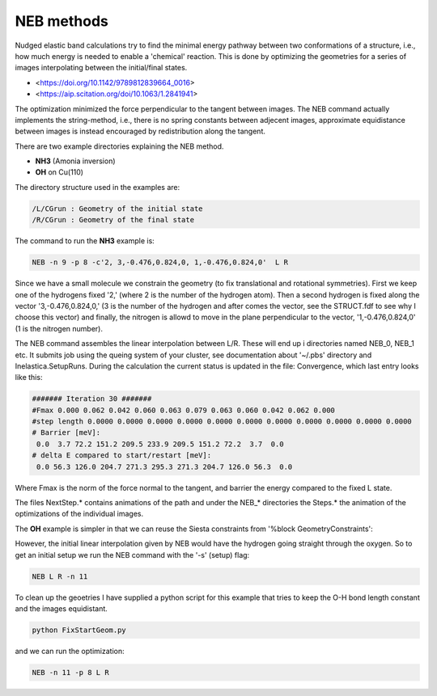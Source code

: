 .. _neb:

NEB methods
-----------

Nudged elastic band calculations try to find the minimal energy pathway between two conformations of a structure, i.e., how much energy is needed to enable a 'chemical' reaction. This is done by optimizing the geometries for a series of images interpolating between the initial/final states.

* <https://doi.org/10.1142/9789812839664_0016>
* <https://aip.scitation.org/doi/10.1063/1.2841941>

The optimization minimized the force perpendicular to the tangent between images. The NEB command actually implements the string-method, i.e., there is no spring constants between adjecent images, approximate equidistance between images is instead encouraged by redistribution along the tangent.

There are two example directories explaining the NEB method.

* **NH3** (Amonia inversion)
* **OH** on Cu(110)

The directory structure used in the examples are: 

.. code-block:: bash

   /L/CGrun : Geometry of the initial state
   /R/CGrun : Geometry of the final state

The command to run the **NH3** example is:

.. code-block:: bash

   NEB -n 9 -p 8 -c'2, 3,-0.476,0.824,0, 1,-0.476,0.824,0'  L R

Since we have a small molecule we constrain the geometry (to fix translational and rotational symmetries). First we keep one of the hydrogens fixed '2,' (where 2 is the number of the hydrogen atom). Then a second hydrogen is fixed along the vector '3,-0.476,0.824,0,' (3 is the number of the hydrogen and after comes the vector, see the STRUCT.fdf to see why I choose this vector) and finally, the nitrogen is allowd to move in the plane perpendicular to the vector, '1,-0.476,0.824,0' (1 is the nitrogen number).

The NEB command assembles the linear interpolation between L/R. These will end up i directories named NEB_0, NEB_1 etc. It submits job using the queing system of your cluster, see documentation about '~/.pbs' directory and Inelastica.SetupRuns. During the calculation the current status is updated in the file: Convergence, which last entry looks like this:

.. code-block:: bash

   ####### Iteration 30 #######
   #Fmax 0.000 0.062 0.042 0.060 0.063 0.079 0.063 0.060 0.042 0.062 0.000 
   #step length 0.0000 0.0000 0.0000 0.0000 0.0000 0.0000 0.0000 0.0000 0.0000 0.0000 0.0000 
   # Barrier [meV]:
    0.0  3.7 72.2 151.2 209.5 233.9 209.5 151.2 72.2  3.7  0.0 
   # delta E compared to start/restart [meV]:
    0.0 56.3 126.0 204.7 271.3 295.3 271.3 204.7 126.0 56.3  0.0 

Where Fmax is the norm of the force normal to the tangent, and barrier the energy compared to the fixed L state. 

The files NextStep.* contains animations of the path and under the NEB_* directories the Steps.* the animation of the optimizations of the individual images.

The **OH** example is simpler in that we can reuse the Siesta constraints from '%block GeometryConstraints':

.. image::results/NEB.gif
   :scale: 100 %
   :alt: alttext here
   :align: center

However, the initial linear interpolation given by NEB would have the hydrogen going straight through the oxygen. So to get an initial setup we run the NEB command with the '-s' (setup) flag:

.. code-block:: bash

   NEB L R -n 11 

To clean up the geoetries I have supplied a python script for this example that tries to keep the O-H bond length constant and the images equidistant. 

.. code-block:: bash

   python FixStartGeom.py 

and we can run the optimization:

.. code-block:: bash

   NEB -n 11 -p 8 L R 


 
 

